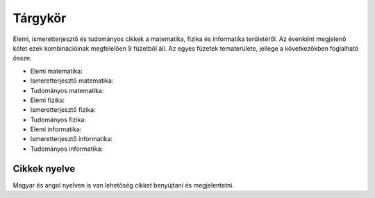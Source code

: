 Tárgykör
========

Elemi, ismeretterjesztő és tudományos cikkek a matematika, fizika és informatika területéről. Az évenként megjelenő kötet ezek kombinációinak megfelelően 9 füzetből áll. Az egyes füzetek tématerülete, jellege a következőkben foglalható össze. 

* Elemi matematika: 
* Ismeretterjesztő matematika: 
* Tudományos matematika: 
* Elemi fizika: 
* Ismeretterjesztő fizika: 
* Tudományos fizika: 
* Elemi informatika: 
* Ismeretterjesztő informatika: 
* Tudományos informatika: 


Cikkek nyelve
-------------

Magyar és angol nyelven is van lehetőség cikket benyújtani és megjelentetni. 

